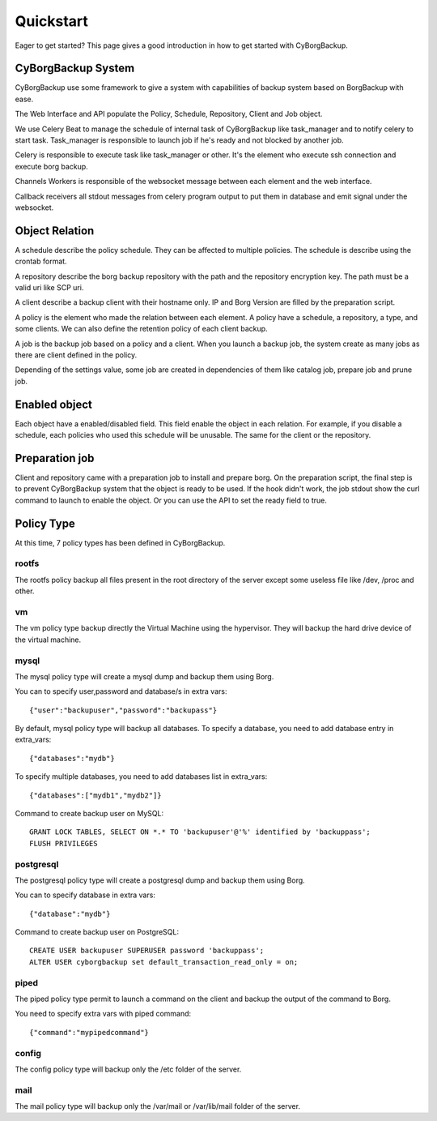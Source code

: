.. _quickstart:

Quickstart
==========

Eager to get started? This page gives a good introduction in how to get started
with CyBorgBackup.

CyBorgBackup System
-------------------

CyBorgBackup use some framework to give a system with capabilities of backup
system based on BorgBackup with ease.

The Web Interface and API populate the Policy, Schedule, Repository, Client
and Job object.

We use Celery Beat to manage the schedule of internal task of CyBorgBackup
like task_manager and to notify celery to start task.
Task_manager is responsible to launch job if he's ready and not blocked
by another job.

Celery is responsible to execute task like task_manager or other. It's the
element who execute ssh connection and execute borg backup.

Channels Workers is responsible of the websocket message between each element
and the web interface.

Callback receivers all stdout messages from celery program output to put them
in database and emit signal under the websocket.


Object Relation
---------------

A schedule describe the policy schedule. They can be affected to multiple
policies. The schedule is describe using the crontab format.

A repository describe the borg backup repository with the path and the
repository encryption key. The path must be a valid uri like SCP uri.

A client describe a backup client with their hostname only. IP and Borg Version
are filled by the preparation script.

A policy is the element who made the relation between each element. A policy
have a schedule, a repository, a type, and some clients. We can also define
the retention policy of each client backup.

A job is the backup job based on a policy and a client. When you launch a backup
job, the system create as many jobs as there are client defined in the policy.

Depending of the settings value, some job are created in dependencies of them
like catalog job, prepare job and prune job.

Enabled object
--------------

Each object have a enabled/disabled field. This field enable the object in each
relation. For example, if you disable a schedule, each policies who used this
schedule will be unusable. The same for the client or the repository.

Preparation job
---------------

Client and repository came with a preparation job to install and prepare borg.
On the preparation script, the final step is to prevent CyBorgBackup system
that the object is ready to be used. If the hook didn't work, the job stdout
show the curl command to launch to enable the object. Or you can use the API to
set the ready field to true.

Policy Type
-----------

At this time, 7 policy types has been defined in CyBorgBackup.

rootfs
~~~~~~

The rootfs policy backup all files present in the root directory of the server
except some useless file like /dev, /proc and other.

vm
~~

The vm policy type backup directly the Virtual Machine using the hypervisor.
They will backup the hard drive device of the virtual machine.

mysql
~~~~~

The mysql policy type will create a mysql dump and backup them using Borg.

You can to specify user,password and database/s in extra vars::

    {"user":"backupuser","password":"backupass"}

By default, mysql policy type will backup all databases.
To specify a database, you need to add database entry in extra_vars::

    {"databases":"mydb"}

To specify multiple databases, you need to add databases list in extra_vars::

    {"databases":["mydb1","mydb2"]}

Command to create backup user on MySQL::

    GRANT LOCK TABLES, SELECT ON *.* TO 'backupuser'@'%' identified by 'backuppass';
    FLUSH PRIVILEGES

postgresql
~~~~~~~~~~

The postgresql policy type will create a postgresql dump and backup them
using Borg.

You can to specify database in extra vars::

    {"database":"mydb"}

Command to create backup user on PostgreSQL::

    CREATE USER backupuser SUPERUSER password 'backuppass';
    ALTER USER cyborgbackup set default_transaction_read_only = on;

piped
~~~~~

The piped policy type permit to launch a command on the client and backup the
output of the command to Borg.

You need to specify extra vars with piped command::

    {"command":"mypipedcommand"}

config
~~~~~~

The config policy type will backup only the /etc folder of the server.

mail
~~~~

The mail policy type will backup only the /var/mail or /var/lib/mail folder of the server.
